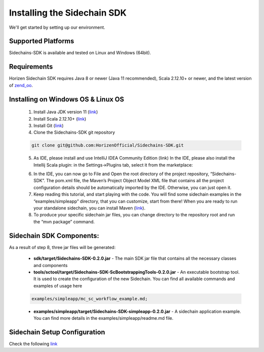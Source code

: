 .. _install-sidechain-sdk-tutorial:

############################
Installing the Sidechain SDK
############################

We'll get started by setting up our environment.

*******************
Supported Platforms
*******************

Sidechains-SDK is available and tested on Linux and Windows (64bit).


************
Requirements
************

Horizen Sidechain SDK requires Java 8  or newer (Java 11 recommended), Scala 2.12.10+ or newer, and the latest version of `zend_oo <https://github.com/ZencashOfficial/zend_oo>`_.


***********************************
Installing on Windows OS & Linux OS
***********************************

  1. Install Java JDK version 11 (`link <https://www.oracle.com/java/technologies/javase-jdk11-downloads.html>`_)
  2. Install Scala 2.12.10+ (`link <https://www.scala-lang.org/download/2.12.10.html>`_)
  3. Install Git (`link <https://git-scm.com/downloads>`_)
  4. Clone the Sidechains-SDK git repository

  .. code:: Bash

     git clone git@github.com:HorizenOfficial/Sidechains-SDK.git

  5. As IDE, please install and use IntelliJ IDEA Community Edition (link) In the IDE, please also install the Intellij Scala plugin: in the Settings->Plugins tab, select it from the marketplace:

  .. image:: /images/intellij.png
   :alt: IntelliJ

  6. In the IDE, you can now  go to File and Open the root directory of the project repository, “\Sidechains-SDK”. The pom.xml file, the Maven’s Project Object Model XML file that contains all the project configuration details should be automatically imported by the IDE. Otherwise, you can just open it.
  7. Keep reading this tutorial, and start playing with the code. You will find some sidechain examples in the “examples/simpleapp” directory, that you can customize, start from there! When you are ready to run your standalone sidechain, you can install Maven (`link <https://maven.apache.org/install.html>`_).
  8. To produce your specific sidechain jar files, you can change directory to the repository root and run the “mvn package” command.
  
*************************
Sidechain SDK Components:
*************************

As a result of step 8, three jar files will be generated:

  * **sdk/target/Sidechains-SDK-0.2.0.jar** - The main SDK jar file that contains all the necessary classes and components
  * **tools/sctool/target/Sidechains-SDK-ScBootstrappingTools-0.2.0.jar** - An executable bootstrap tool. It is used to create the configuration of the new Sidechain. You can find all available commands and examples of usage here

  ..  code:: Bash

      examples/simpleapp/mc_sc_workflow_example.md;

  * **examples/simpleapp/target/Sidechains-SDK-simpleapp-0.2.0.jar** - A sidechain application example. You can find more details in the examples/simpleapp/readme.md file.


*****************************
Sidechain Setup Configuration
*****************************

Check the following `link <https://github.com/HorizenOfficial/Sidechains-SDK/blob/master/examples/simpleapp/mc_sc_workflow_example.md>`_
